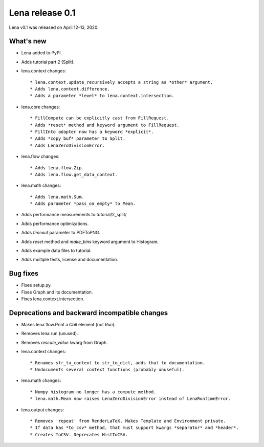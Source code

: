 ====================
  Lena release 0.1
====================

Lena v0.1 was released on April 12-13, 2020.

What's new
----------

* Lena added to PyPI.
* Adds tutorial part 2 (Split).

* lena.context changes::

    * lena.context.update_recursively accepts a string as *other* argument.
    * Adds lena.context.difference.
    * Adds a parameter *level* to lena.context.intersection.

* lena.core changes::

    * FillCompute can be explicitly cast from FillRequest.
    * Adds *reset* method and keyword argument to FillRequest.
    * FillInto adapter now has a keyword *explicit*.
    * Adds *copy_buf* parameter to Split.
    * Adds LenaZeroDivisionError.

* lena.flow changes::

    * Adds lena.flow.Zip.
    * Adds lena.flow.get_data_context.

* lena.math changes::

    * Adds lena.math.Sum.
    * Adds parameter *pass_on_empty* to Mean.

* Adds performance measurements to tutorial/2_split/
* Adds performance optimizations.
* Adds *timeout* parameter to PDFToPNG.
* Adds *reset* method and *make_bins* keyword argument to Histogram.
* Adds example data files to tutorial.
* Adds multiple tests, license and documentation.

Bug fixes
---------

* Fixes setup.py.
* Fixes Graph and its documentation.
* Fixes lena.context.intersection.

Deprecations and backward incompatible changes
----------------------------------------------

* Makes lena.flow.Print a *Call* element (not *Run*).
* Removes lena.run (unused).
* Removes *rescale_value* kwarg from Graph.

* lena.context changes::

    * Renames str_to_context to str_to_dict, adds that to documentation.
    * Undocuments several context functions (probably unuseful).

* lena.math changes::

    * Numpy histogram no longer has a compute method.
    * lena.math.Mean now raises LenaZeroDivisionError instead of LenaRuntimeError.

* lena.output changes::

    * Removes 'repeat' from RenderLaTeX. Makes Template and Environment private.
    * If data has *to_csv* method, that must support kwargs *separator* and *header*.
    * Creates ToCSV. Deprecates HistToCSV.

